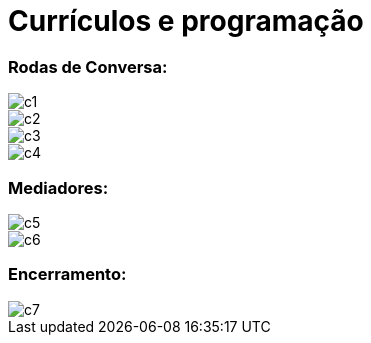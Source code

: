 = Currículos e programação


=== Rodas de Conversa:

image::c1.jpg[c1]
image::c2.jpg[c2]
image::c3.jpg[c3]
image::c4.jpg[c4]

=== Mediadores:

image::c5.jpg[c5]
image::c6.jpg[c6]

=== Encerramento:

image::c7.jpg[c7]